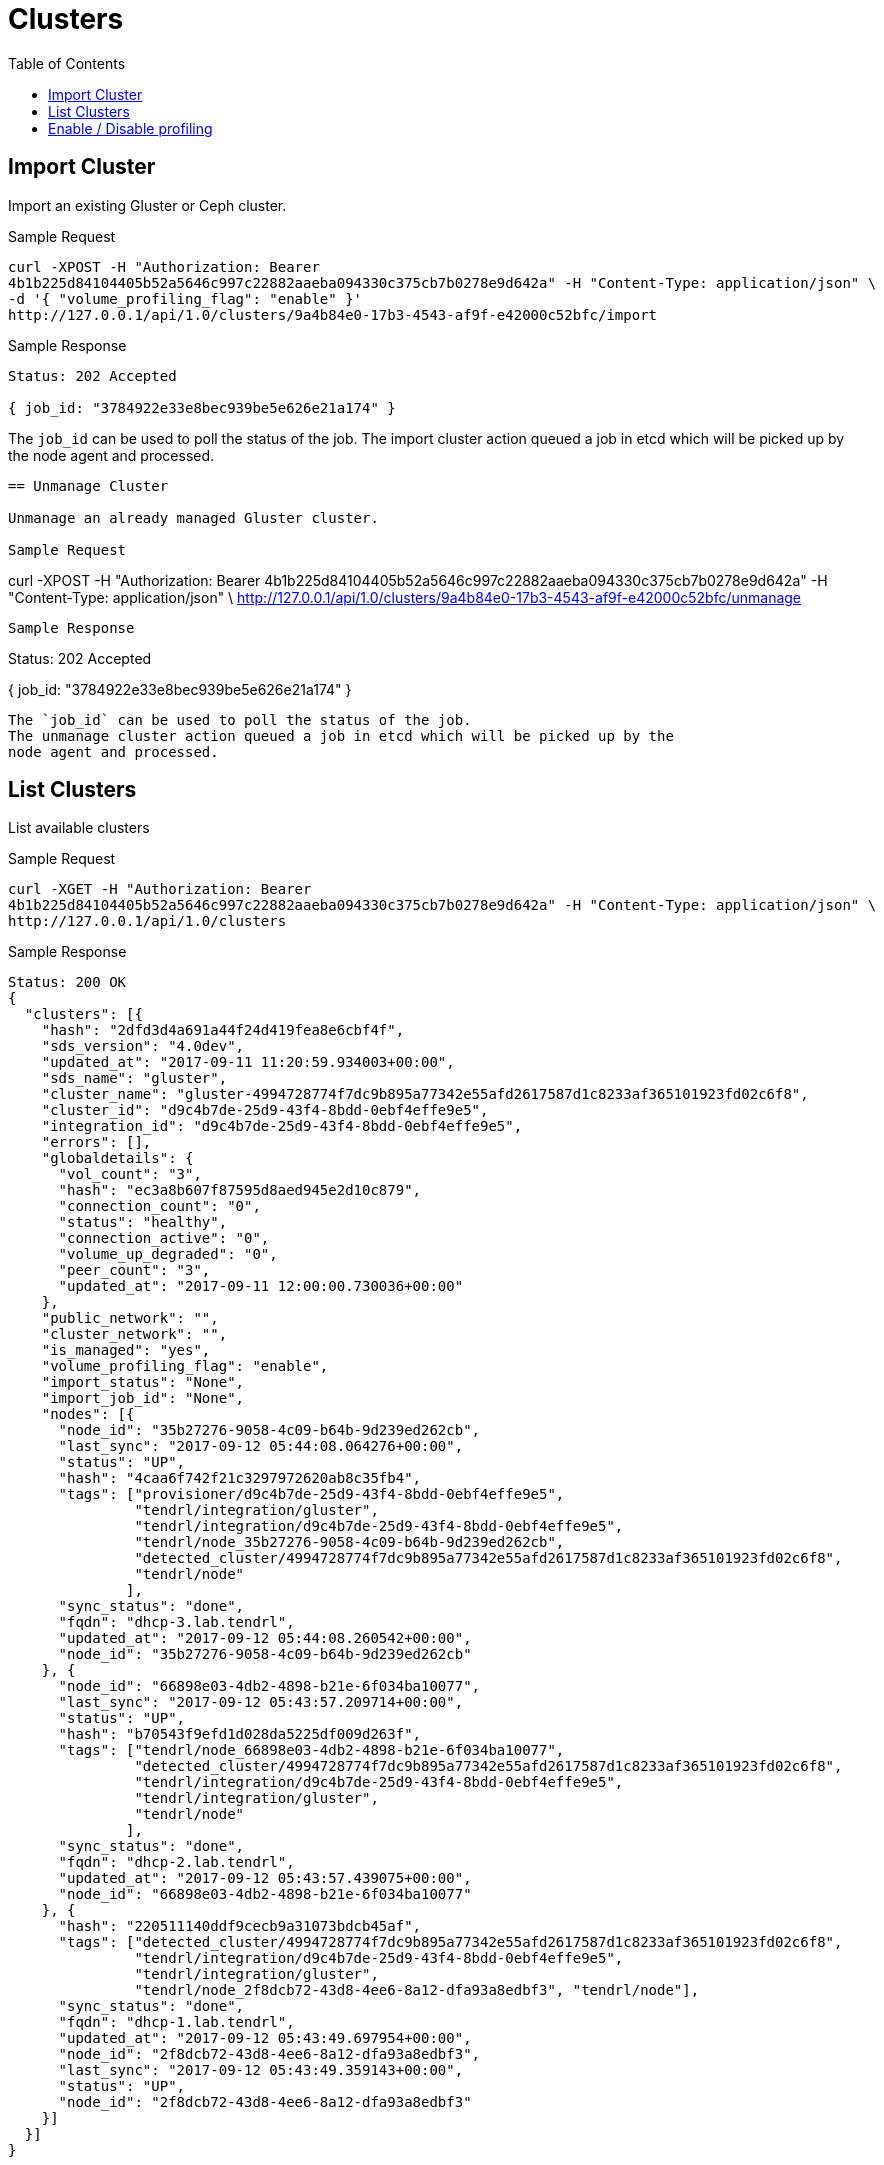 // vim: tw=79
= Clusters
:toc:

== Import Cluster

Import an existing Gluster or Ceph cluster.

Sample Request

----------
curl -XPOST -H "Authorization: Bearer
4b1b225d84104405b52a5646c997c22882aaeba094330c375cb7b0278e9d642a" -H "Content-Type: application/json" \
-d '{ "volume_profiling_flag": "enable" }'
http://127.0.0.1/api/1.0/clusters/9a4b84e0-17b3-4543-af9f-e42000c52bfc/import
----------

Sample Response

----------
Status: 202 Accepted

{ job_id: "3784922e33e8bec939be5e626e21a174" }
----------

The `job_id` can be used to poll the status of the job.
The import cluster action queued a job in etcd which will be picked up by the
node agent and processed.
----------

== Unmanage Cluster

Unmanage an already managed Gluster cluster.

Sample Request

----------
curl -XPOST -H "Authorization: Bearer
4b1b225d84104405b52a5646c997c22882aaeba094330c375cb7b0278e9d642a" -H "Content-Type: application/json" \
http://127.0.0.1/api/1.0/clusters/9a4b84e0-17b3-4543-af9f-e42000c52bfc/unmanage
----------

Sample Response

----------
Status: 202 Accepted

{ job_id: "3784922e33e8bec939be5e626e21a174" }
----------

The `job_id` can be used to poll the status of the job.
The unmanage cluster action queued a job in etcd which will be picked up by the
node agent and processed.

----------

== List Clusters

List available clusters

Sample Request

----------
curl -XGET -H "Authorization: Bearer
4b1b225d84104405b52a5646c997c22882aaeba094330c375cb7b0278e9d642a" -H "Content-Type: application/json" \
http://127.0.0.1/api/1.0/clusters
----------

Sample Response

----------
Status: 200 OK
{
  "clusters": [{
    "hash": "2dfd3d4a691a44f24d419fea8e6cbf4f",
    "sds_version": "4.0dev",
    "updated_at": "2017-09-11 11:20:59.934003+00:00",
    "sds_name": "gluster",
    "cluster_name": "gluster-4994728774f7dc9b895a77342e55afd2617587d1c8233af365101923fd02c6f8",
    "cluster_id": "d9c4b7de-25d9-43f4-8bdd-0ebf4effe9e5",
    "integration_id": "d9c4b7de-25d9-43f4-8bdd-0ebf4effe9e5",
    "errors": [],
    "globaldetails": {
      "vol_count": "3",
      "hash": "ec3a8b607f87595d8aed945e2d10c879",
      "connection_count": "0",
      "status": "healthy",
      "connection_active": "0",
      "volume_up_degraded": "0",
      "peer_count": "3",
      "updated_at": "2017-09-11 12:00:00.730036+00:00"
    },
    "public_network": "",
    "cluster_network": "",
    "is_managed": "yes",
    "volume_profiling_flag": "enable",
    "import_status": "None",
    "import_job_id": "None",
    "nodes": [{
      "node_id": "35b27276-9058-4c09-b64b-9d239ed262cb",
      "last_sync": "2017-09-12 05:44:08.064276+00:00",
      "status": "UP",
      "hash": "4caa6f742f21c3297972620ab8c35fb4",
      "tags": ["provisioner/d9c4b7de-25d9-43f4-8bdd-0ebf4effe9e5",
               "tendrl/integration/gluster",
               "tendrl/integration/d9c4b7de-25d9-43f4-8bdd-0ebf4effe9e5",
               "tendrl/node_35b27276-9058-4c09-b64b-9d239ed262cb",
               "detected_cluster/4994728774f7dc9b895a77342e55afd2617587d1c8233af365101923fd02c6f8",
               "tendrl/node"
              ],
      "sync_status": "done",
      "fqdn": "dhcp-3.lab.tendrl",
      "updated_at": "2017-09-12 05:44:08.260542+00:00",
      "node_id": "35b27276-9058-4c09-b64b-9d239ed262cb"
    }, {
      "node_id": "66898e03-4db2-4898-b21e-6f034ba10077",
      "last_sync": "2017-09-12 05:43:57.209714+00:00",
      "status": "UP",
      "hash": "b70543f9efd1d028da5225df009d263f",
      "tags": ["tendrl/node_66898e03-4db2-4898-b21e-6f034ba10077",
               "detected_cluster/4994728774f7dc9b895a77342e55afd2617587d1c8233af365101923fd02c6f8",
               "tendrl/integration/d9c4b7de-25d9-43f4-8bdd-0ebf4effe9e5",
               "tendrl/integration/gluster",
               "tendrl/node"
              ],
      "sync_status": "done",
      "fqdn": "dhcp-2.lab.tendrl",
      "updated_at": "2017-09-12 05:43:57.439075+00:00",
      "node_id": "66898e03-4db2-4898-b21e-6f034ba10077"
    }, {
      "hash": "220511140ddf9cecb9a31073bdcb45af",
      "tags": ["detected_cluster/4994728774f7dc9b895a77342e55afd2617587d1c8233af365101923fd02c6f8",
               "tendrl/integration/d9c4b7de-25d9-43f4-8bdd-0ebf4effe9e5",
               "tendrl/integration/gluster",
               "tendrl/node_2f8dcb72-43d8-4ee6-8a12-dfa93a8edbf3", "tendrl/node"],
      "sync_status": "done",
      "fqdn": "dhcp-1.lab.tendrl",
      "updated_at": "2017-09-12 05:43:49.697954+00:00",
      "node_id": "2f8dcb72-43d8-4ee6-8a12-dfa93a8edbf3",
      "last_sync": "2017-09-12 05:43:49.359143+00:00",
      "status": "UP",
      "node_id": "2f8dcb72-43d8-4ee6-8a12-dfa93a8edbf3"
    }]
  }]
}
----------

== Enable / Disable profiling

Enable or disable volume profiling per cluster

Sample Request

----------
curl -XPUT -H "Authorization: Bearer
4b1b225d84104405b52a5646c997c22882aaeba094330c375cb7b0278e9d642a" -H "Content-Type: application/json" \
-d '{"volume_profiling_flag": "enable"}'
http://127.0.0.1/api/1.0/clusters/9a4b84e0-17b3-4543-af9f-e42000c52bfc/profiling
----------

Sample Response

----------
{
  "hash": "2dfd3d4a691a44f24d419fea8e6cbf4f",
  "sds_version": "4.0dev",
  "updated_at": "2017-09-11 11:20:59.934003+00:00",
  "sds_name": "gluster",
  "cluster_name": "gluster-4994728774f7dc9b895a77342e55afd2617587d1c8233af365101923fd02c6f8",
  "cluster_id": "d9c4b7de-25d9-43f4-8bdd-0ebf4effe9e5",
  "integration_id": "d9c4b7de-25d9-43f4-8bdd-0ebf4effe9e5",
  "errors": [],
  "globaldetails": {
    "vol_count": "3",
    "hash": "ec3a8b607f87595d8aed945e2d10c879",
    "connection_count": "0",
    "status": "healthy",
    "connection_active": "0",
    "volume_up_degraded": "0",
    "peer_count": "3",
    "updated_at": "2017-09-11 12:00:00.730036+00:00"
  },
  "public_network": "",
  "cluster_network": "",
  "is_managed": "yes",
  "volume_profiling_flag": "enable",
  "import_status": "None",
  "import_job_id": "None",
  "nodes": [{
    "node_id": "35b27276-9058-4c09-b64b-9d239ed262cb",
    "last_sync": "2017-09-12 05:44:08.064276+00:00",
    "status": "UP",
    "hash": "4caa6f742f21c3297972620ab8c35fb4",
    "tags": ["provisioner/d9c4b7de-25d9-43f4-8bdd-0ebf4effe9e5",
             "tendrl/integration/gluster",
             "tendrl/integration/d9c4b7de-25d9-43f4-8bdd-0ebf4effe9e5",
             "tendrl/node_35b27276-9058-4c09-b64b-9d239ed262cb",
             "detected_cluster/4994728774f7dc9b895a77342e55afd2617587d1c8233af365101923fd02c6f8",
             "tendrl/node"
            ],
    "sync_status": "done",
    "fqdn": "dhcp-3.lab.tendrl",
    "updated_at": "2017-09-12 05:44:08.260542+00:00",
    "node_id": "35b27276-9058-4c09-b64b-9d239ed262cb"
  }, {
    "node_id": "66898e03-4db2-4898-b21e-6f034ba10077",
    "last_sync": "2017-09-12 05:43:57.209714+00:00",
    "status": "UP",
    "hash": "b70543f9efd1d028da5225df009d263f",
    "tags": ["tendrl/node_66898e03-4db2-4898-b21e-6f034ba10077",
             "detected_cluster/4994728774f7dc9b895a77342e55afd2617587d1c8233af365101923fd02c6f8",
             "tendrl/integration/d9c4b7de-25d9-43f4-8bdd-0ebf4effe9e5",
             "tendrl/integration/gluster",
             "tendrl/node"
            ],
    "sync_status": "done",
    "fqdn": "dhcp-2.lab.tendrl",
    "updated_at": "2017-09-12 05:43:57.439075+00:00",
    "node_id": "66898e03-4db2-4898-b21e-6f034ba10077"
  }, {
    "hash": "220511140ddf9cecb9a31073bdcb45af",
    "tags": ["detected_cluster/4994728774f7dc9b895a77342e55afd2617587d1c8233af365101923fd02c6f8",
             "tendrl/integration/d9c4b7de-25d9-43f4-8bdd-0ebf4effe9e5",
             "tendrl/integration/gluster",
             "tendrl/node_2f8dcb72-43d8-4ee6-8a12-dfa93a8edbf3", "tendrl/node"],
    "sync_status": "done",
    "fqdn": "dhcp-1.lab.tendrl",
    "updated_at": "2017-09-12 05:43:49.697954+00:00",
    "node_id": "2f8dcb72-43d8-4ee6-8a12-dfa93a8edbf3",
    "last_sync": "2017-09-12 05:43:49.359143+00:00",
    "status": "UP",
    "node_id": "2f8dcb72-43d8-4ee6-8a12-dfa93a8edbf3"
  }]
}
----------
